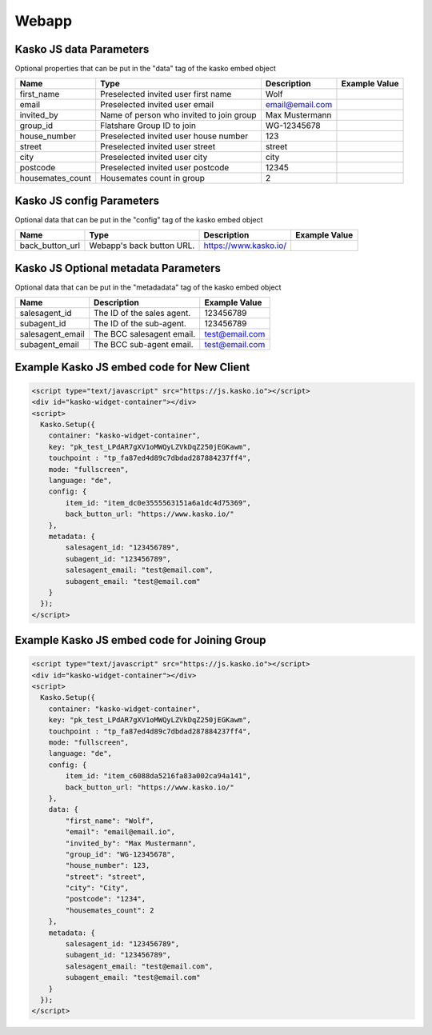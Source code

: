 Webapp
======

Kasko JS data Parameters
-------------------------------------
Optional properties that can be put in the "data" tag of the kasko embed object

.. csv-table::
   :header: "Name", "Type", "Description", "Example Value"

   "first_name",          "Preselected invited user first name",        "Wolf"
   "email",               "Preselected invited user email",             "email@email.com"
   "invited_by",          "Name of person who invited to join group",   "Max Mustermann"
   "group_id",            "Flatshare Group ID to join",                 "WG-12345678"
   "house_number",        "Preselected invited user house number",      "123"
   "street",              "Preselected invited user street",            "street"
   "city",                "Preselected invited user city",              "city"
   "postcode",            "Preselected invited user postcode",          "12345"
   "housemates_count",    "Housemates count in group",                  2

Kasko JS config Parameters
-------------------------------------
Optional data that can be put in the "config" tag of the kasko embed object

.. csv-table::
   :header: "Name", "Type", "Description", "Example Value"

   "back_button_url",  "Webapp's back button URL.",      "https://www.kasko.io/"

Kasko JS Optional metadata Parameters
-------------------------------------
Optional data that can be put in the "metadadata" tag of the kasko embed object

.. csv-table::
   :header: "Name", "Description", "Example Value"

   "salesagent_id",    "The ID of the sales agent.",     "123456789"
   "subagent_id",      "The ID of the sub-agent.",       "123456789"
   "salesagent_email", "The BCC salesagent email.",      "test@email.com"
   "subagent_email",   "The BCC sub-agent email.",       "test@email.com"

Example Kasko JS embed code for New Client
------------------------------------------

.. code:: html

    <script type="text/javascript" src="https://js.kasko.io"></script>
    <div id="kasko-widget-container"></div>
    <script>
      Kasko.Setup({
        container: "kasko-widget-container",
        key: "pk_test_LPdAR7gXV1oMWQyLZVkDqZ250jEGKawm",
        touchpoint : "tp_fa87ed4d89c7dbdad287884237ff4",
        mode: "fullscreen",
        language: "de",
        config: {
            item_id: "item_dc0e3555563151a6a1dc4d75369",
            back_button_url: "https://www.kasko.io/"
        },
        metadata: {
            salesagent_id: "123456789",
            subagent_id: "123456789",
            salesagent_email: "test@email.com",
            subagent_email: "test@email.com"
        }
      });
    </script>

Example Kasko JS embed code for Joining Group
---------------------------------------------

.. code:: html

    <script type="text/javascript" src="https://js.kasko.io"></script>
    <div id="kasko-widget-container"></div>
    <script>
      Kasko.Setup({
        container: "kasko-widget-container",
        key: "pk_test_LPdAR7gXV1oMWQyLZVkDqZ250jEGKawm",
        touchpoint : "tp_fa87ed4d89c7dbdad287884237ff4",
        mode: "fullscreen",
        language: "de",
        config: {
            item_id: "item_c6088da5216fa83a002ca94a141",
            back_button_url: "https://www.kasko.io/"
        },
        data: {
            "first_name": "Wolf",
            "email": "email@email.io",
            "invited_by": "Max Mustermann",
            "group_id": "WG-12345678",
            "house_number": 123,
            "street": "street",
            "city": "City",
            "postcode": "1234",
            "housemates_count": 2
        },
        metadata: {
            salesagent_id: "123456789",
            subagent_id: "123456789",
            salesagent_email: "test@email.com",
            subagent_email: "test@email.com"
        }
      });
    </script>
